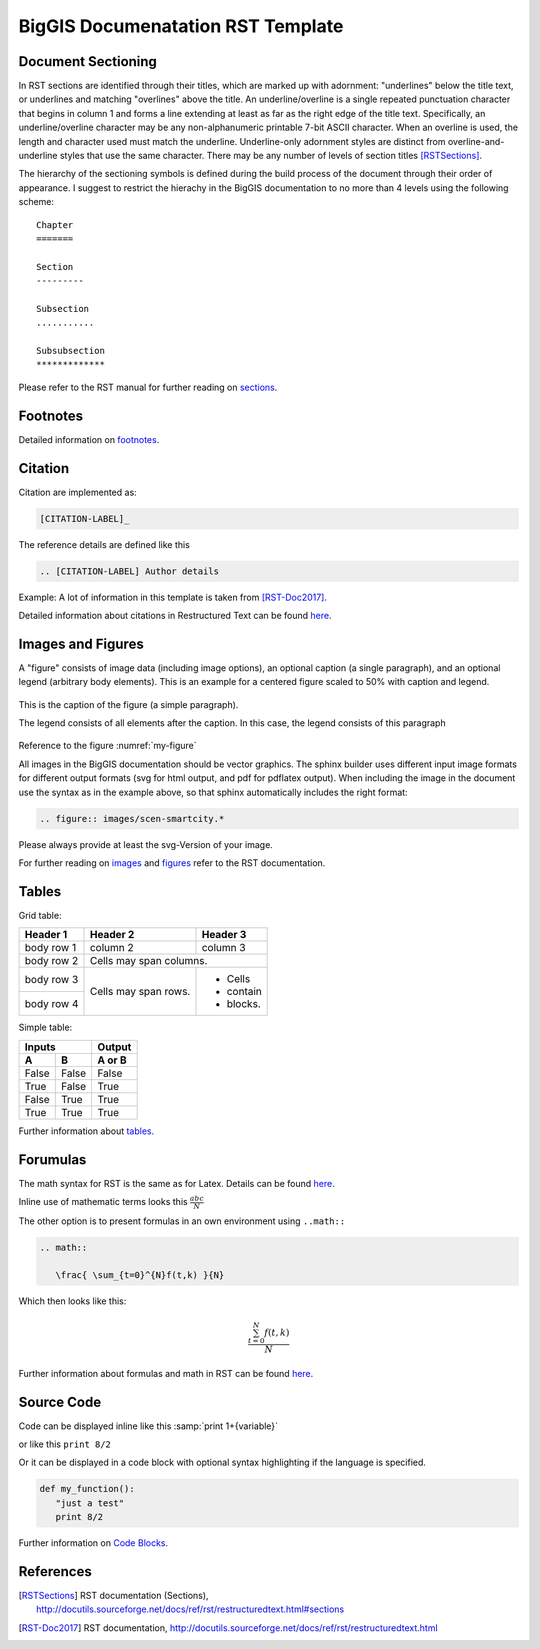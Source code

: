 BigGIS Documenatation RST Template
====================================

Document Sectioning
-------------------

In RST sections are identified through their titles, which are marked up with adornment: "underlines" below the title text, or underlines and matching "overlines" above the title. An underline/overline is a single repeated punctuation character that begins in column 1 and forms a line extending at least as far as the right edge of the title text. Specifically, an underline/overline character may be any non-alphanumeric printable 7-bit ASCII character. When an overline is used, the length and character used must match the underline. Underline-only adornment styles are distinct from overline-and-underline styles that use the same character. There may be any number of levels of section titles [RSTSections]_.

The hierarchy of the sectioning symbols is defined during the build process of the document through their order of appearance. I suggest to restrict the hierachy in the BigGIS documentation to no more than 4 levels using the following scheme: ::

	Chapter
	=======
	
	Section
	---------

	Subsection
	...........

	Subsubsection
	*************

Please refer to the RST manual for further reading on `sections <http://docutils.sourceforge.net/docs/ref/rst/restructuredtext.html#sections>`_.

Footnotes
----------

Detailed information on `footnotes <http://docutils.sourceforge.net/docs/user/rst/quickref.html#footnotes>`_.

Citation
----------

Citation are implemented as: 

.. code::

   [CITATION-LABEL]_
   
The reference details are defined like this

.. code::

   .. [CITATION-LABEL] Author details
   
Example: A lot of information in this template is taken from [RST-Doc2017]_.

Detailed information about citations in Restructured Text can be found `here <http://docutils.sourceforge.net/docs/user/rst/quickref.html#citations>`_.

Images and Figures
-------------------

A "figure" consists of image data (including image options), an optional caption (a single paragraph), and an optional legend (arbitrary body elements). This is an example for a centered figure scaled to 50% with caption and legend.

.. figure:: images/scen-smartcity.*
	:name: my-figure
	:scale: 50 %
	:alt: smartcity symbol
	:align: center

	This is the caption of the figure (a simple paragraph).

	The legend consists of all elements after the caption. In this case, the legend consists of this paragraph

Reference to the figure :numref:`my-figure`

All images in the BigGIS documentation should be vector graphics. The sphinx builder uses different input image formats for different output formats (svg for html output, and pdf for pdflatex output). When including the image in the document use the syntax as in the example above, so that sphinx automatically includes the right format:

.. code::
   
   .. figure:: images/scen-smartcity.*

Please always provide at least the svg-Version of your image.

.. TODO: Figure enumeration and referencing (siehe http://www.sphinx-doc.org/en/stable/markup/inline.html#cross-referencing-figures-by-figure-number )

For further reading on `images <http://docutils.sourceforge.net/docs/ref/rst/directives.html#image>`_ and `figures <http://docutils.sourceforge.net/docs/ref/rst/directives.html#figure>`_ refer to the RST documentation.

Tables
---------

Grid table:

+------------+------------+-----------+ 
| Header 1   | Header 2   | Header 3  | 
+============+============+===========+ 
| body row 1 | column 2   | column 3  | 
+------------+------------+-----------+ 
| body row 2 | Cells may span columns.| 
+------------+------------+-----------+ 
| body row 3 | Cells may  | - Cells   | 
+------------+ span rows. | - contain | 
| body row 4 |            | - blocks. | 
+------------+------------+-----------+

Simple table:

=====  =====  ====== 
   Inputs     Output 
------------  ------ 
  A      B    A or B 
=====  =====  ====== 
False  False  False 
True   False  True 
False  True   True 
True   True   True 
=====  =====  ======

Further information about `tables <http://docutils.sourceforge.net/docs/ref/rst/restructuredtext.html#tables>`_.

Forumulas
-------------

The math syntax for RST is the same as for Latex. Details can be found `here <http://www.ams.org/publications/authors/tex/amslatex>`_. 

Inline use of mathematic terms looks this :math:`\frac{ abc}{N}`

The other option is to present formulas in an own environment using ``..math::``

.. code::
   
   .. math::
      
      \frac{ \sum_{t=0}^{N}f(t,k) }{N}
 
Which then looks like this:

.. math::
   
   \frac{ \sum_{t=0}^{N}f(t,k) }{N}
 
Further information about formulas and math in RST can be found `here <http://www.sphinx-doc.org/en/stable/ext/math.html>`_.

Source Code
------------
Code can be displayed inline like this :samp:`print 1+{variable}` 

or like this ``print 8/2``

Or it can be displayed in a code block with optional syntax highlighting if the language is specified.

.. code:: python
   
   def my_function():
      "just a test"
      print 8/2 

Further information on `Code Blocks <http://docutils.sourceforge.net/docs/ref/rst/directives.html#code>`_.	  

References
-------------

.. [RSTSections] RST documentation (Sections), http://docutils.sourceforge.net/docs/ref/rst/restructuredtext.html#sections
.. [RST-Doc2017] RST documentation, http://docutils.sourceforge.net/docs/ref/rst/restructuredtext.html

